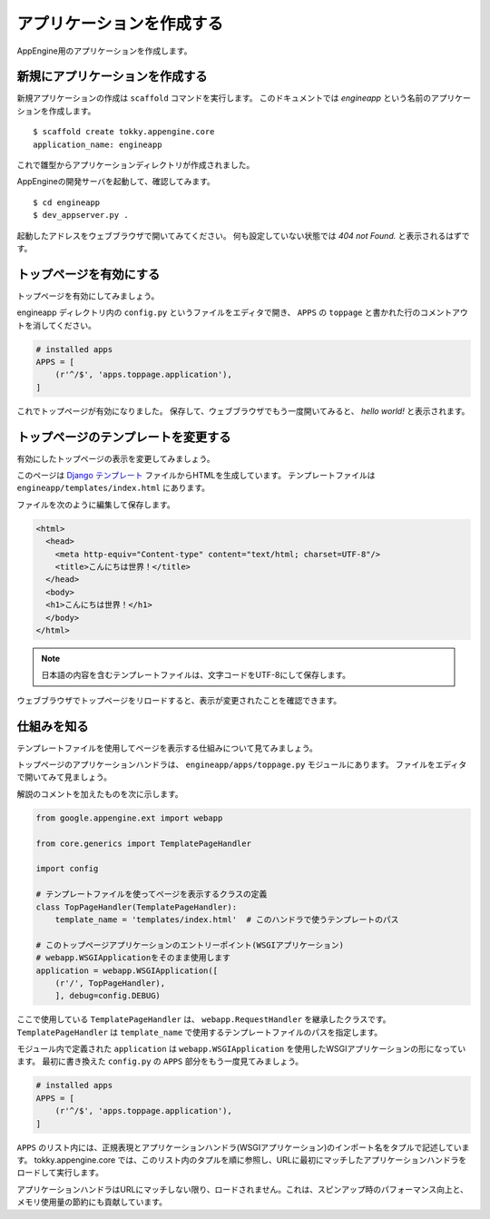 ==========================
アプリケーションを作成する
==========================

AppEngine用のアプリケーションを作成します。

新規にアプリケーションを作成する
================================

新規アプリケーションの作成は ``scaffold`` コマンドを実行します。
このドキュメントでは `engineapp` という名前のアプリケーションを作成します。

::

   $ scaffold create tokky.appengine.core
   application_name: engineapp

これで雛型からアプリケーションディレクトリが作成されました。

AppEngineの開発サーバを起動して、確認してみます。

::

   $ cd engineapp
   $ dev_appserver.py .

起動したアドレスをウェブブラウザで開いてみてください。
何も設定していない状態では `404 not Found.` と表示されるはずです。

トップページを有効にする
========================

トップページを有効にしてみましょう。

engineapp ディレクトリ内の ``config.py`` というファイルをエディタで開き、 ``APPS`` の ``toppage`` と書かれた行のコメントアウトを消してください。

.. code-block:: python

   # installed apps
   APPS = [
       (r'^/$', 'apps.toppage.application'),
   ]

これでトップページが有効になりました。
保存して、ウェブブラウザでもう一度開いてみると、 `hello world!` と表示されます。

.. image:: static/helloworld.png

トップページのテンプレートを変更する
====================================

有効にしたトップページの表示を変更してみましょう。

このページは `Django テンプレート`_ ファイルからHTMLを生成しています。
テンプレートファイルは ``engineapp/templates/index.html`` にあります。

ファイルを次のように編集して保存します。

.. code-block:: html+django

   <html>
     <head>
       <meta http-equiv="Content-type" content="text/html; charset=UTF-8"/>
       <title>こんにちは世界！</title>
     </head>
     <body>
     <h1>こんにちは世界！</h1>
     </body>
   </html>

.. note:: 日本語の内容を含むテンプレートファイルは、文字コードをUTF-8にして保存します。

ウェブブラウザでトップページをリロードすると、表示が変更されたことを確認できます。

.. image:: static/helloworld_ja.png

.. _`Django テンプレート`: https://docs.djangoproject.com/en/dev/topics/templates/

仕組みを知る
============

テンプレートファイルを使用してページを表示する仕組みについて見てみましょう。

トップページのアプリケーションハンドラは、 ``engineapp/apps/toppage.py`` モジュールにあります。
ファイルをエディタで開いてみて見ましょう。

解説のコメントを加えたものを次に示します。

.. code-block:: python

   from google.appengine.ext import webapp

   from core.generics import TemplatePageHandler

   import config

   # テンプレートファイルを使ってページを表示するクラスの定義
   class TopPageHandler(TemplatePageHandler):
       template_name = 'templates/index.html'  # このハンドラで使うテンプレートのパス

   # このトップページアプリケーションのエントリーポイント(WSGIアプリケーション)
   # webapp.WSGIApplicationをそのまま使用します
   application = webapp.WSGIApplication([
       (r'/', TopPageHandler),
       ], debug=config.DEBUG)

ここで使用している ``TemplatePageHandler`` は、 ``webapp.RequestHandler`` を継承したクラスです。
``TemplatePageHandler`` は ``template_name`` で使用するテンプレートファイルのパスを指定します。

モジュール内で定義された ``application`` は ``webapp.WSGIApplication`` を使用したWSGIアプリケーションの形になっています。
最初に書き換えた ``config.py`` の ``APPS`` 部分をもう一度見てみましょう。

.. code-block:: python

   # installed apps
   APPS = [
       (r'^/$', 'apps.toppage.application'),
   ]

``APPS`` のリスト内には、正規表現とアプリケーションハンドラ(WSGIアプリケーション)のインポート名をタプルで記述しています。
tokky.appengine.core では、このリスト内のタプルを順に参照し、URLに最初にマッチしたアプリケーションハンドラをロードして実行します。

アプリケーションハンドラはURLにマッチしない限り、ロードされません。これは、スピンアップ時のパフォーマンス向上と、メモリ使用量の節約にも貢献しています。
